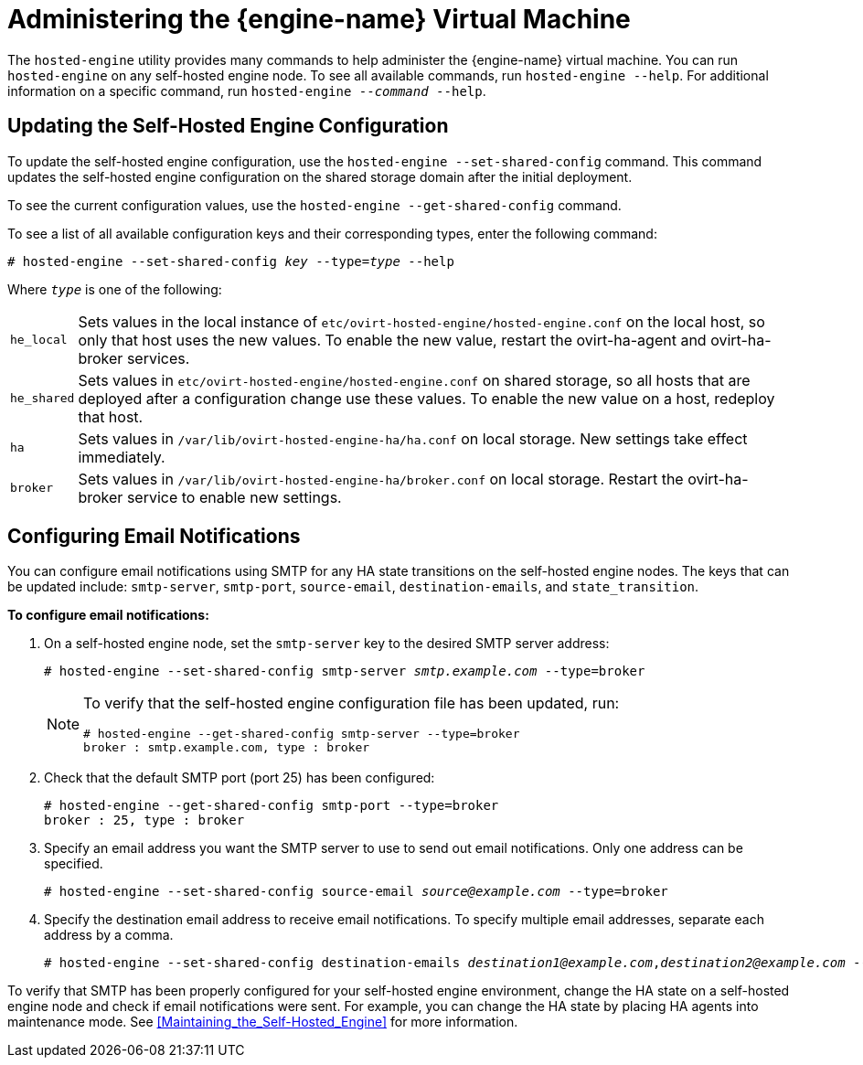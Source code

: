[[Administering_the_Manager_Virtual_Machine]]
= Administering the {engine-name} Virtual Machine

The `hosted-engine` utility provides many commands to help administer the {engine-name} virtual machine. You can run `hosted-engine` on any self-hosted engine node. To see all available commands, run `hosted-engine --help`. For additional information on a specific command, run `hosted-engine --_command_ --help`.

== Updating the Self-Hosted Engine Configuration

To update the self-hosted engine configuration, use the `hosted-engine --set-shared-config` command. This command updates the self-hosted engine configuration on the shared storage domain after the initial deployment.

To see the current configuration values, use the `hosted-engine --get-shared-config` command.

To see a list of all available configuration keys and their corresponding types, enter the following command:

[options="nowrap" subs="normal"]
----
# hosted-engine --set-shared-config _key_ --type=_type_ --help
----

Where `_type_` is one of the following:

[horizontal]
`he_local`:: Sets values in the local instance of [filename]`etc/ovirt-hosted-engine/hosted-engine.conf` on the local host, so only that host uses the new values. To enable the new value, restart the ovirt-ha-agent and ovirt-ha-broker services.
`he_shared`:: Sets values in [filename]`etc/ovirt-hosted-engine/hosted-engine.conf` on shared storage, so all hosts that are deployed after a configuration change use these values. To enable the new value on a host, redeploy that host.
`ha`:: Sets values in [filename]`/var/lib/ovirt-hosted-engine-ha/ha.conf` on local storage. New settings take effect immediately.
`broker`:: Sets values in [filename]`/var/lib/ovirt-hosted-engine-ha/broker.conf` on local storage. Restart the ovirt-ha-broker service to enable new settings.

== Configuring Email Notifications

You can configure email notifications using SMTP for any HA state transitions on the self-hosted engine nodes. The keys that can be updated include: `smtp-server`, `smtp-port`, `source-email`, `destination-emails`, and `state_transition`.

*To configure email notifications:*

. On a self-hosted engine node, set the `smtp-server` key to the desired SMTP server address:
+
[options="nowrap" subs="normal"]
----
# hosted-engine --set-shared-config smtp-server __smtp.example.com__ --type=broker
----
+
[NOTE]
====
To verify that the self-hosted engine configuration file has been updated, run:
[options="nowrap" subs="normal"]
----
# hosted-engine --get-shared-config smtp-server --type=broker
broker : smtp.example.com, type : broker
----

====

. Check that the default SMTP port (port 25) has been configured:

+
----
# hosted-engine --get-shared-config smtp-port --type=broker
broker : 25, type : broker
----

. Specify an email address you want the SMTP server to use to send out email notifications. Only one address can be specified.
+
[options="nowrap" subs="normal"]
----
# hosted-engine --set-shared-config source-email _source@example.com_ --type=broker
----

. Specify the destination email address to receive email notifications. To specify multiple email addresses, separate each address by a comma.
+
[options="nowrap" subs="normal"]
----
# hosted-engine --set-shared-config destination-emails _destination1@example.com_,_destination2@example.com_ --type=broker
----


To verify that SMTP has been properly configured for your self-hosted engine environment, change the HA state on a self-hosted engine node and check if email notifications were sent. For example, you can change the HA state by placing HA agents into maintenance mode. See xref:Maintaining_the_Self-Hosted_Engine[] for more information.
